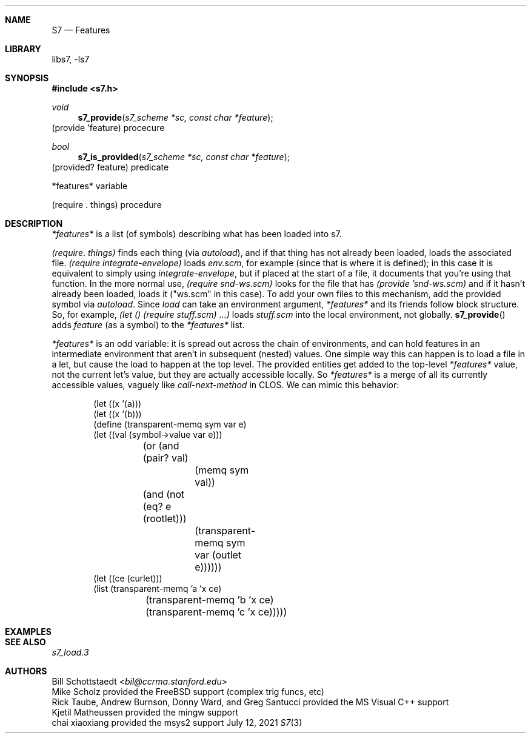 .Dd July 12, 2021
.Dt S7 3
.Sh NAME
.Nm S7
.Nd Features
.Sh LIBRARY
libs7, -ls7
.Sh SYNOPSIS
.In s7.h
.Ft void
.Fn s7_provide "s7_scheme *sc, const char *feature"
(provide 'feature)                                         procecure
.Ft bool
.Fn s7_is_provided "s7_scheme *sc, const char *feature"
(provided? feature)                                          predicate
.Pp
*features*                      variable
.Pp
(require . things)              procedure
.Sh DESCRIPTION
.Vt *features*
is a list (of symbols) describing what has been loaded into s7.

.Vt (require . things)
finds each thing (via
.Sm off
.Em autoload
),
.Sm on
and if that thing has not already been loaded, loads the associated file.
.Em (require integrate-envelope)
loads
.Pa env.scm ,
for example (since that is where it is defined); in this case it is equivalent to simply using
.Em integrate-envelope ,
but if placed at the start of a file, it documents that you're using that function. In the more normal use,
.Em (require snd-ws.scm)
looks for the file that has
.Em (provide 'snd-ws.scm)
and if it hasn't already been loaded, loads it ("ws.scm" in this case). To add your own files to this mechanism, add the provided symbol via
.Em autoload .
Since
.Em load
can take an environment argument,
.Em *features*
and its friends follow block structure. So, for example,
.Em (let () (require stuff.scm) ...)
loads
.Pa "stuff.scm"
into the local environment, not globally.
.Fn s7_provide
adds
.Em feature
(as a symbol) to the
.Em *features*
list.
.Pp
.Vt *features*
is an odd variable: it is spread out across the chain of environments, and can hold features in an intermediate environment that aren't in subsequent (nested) values. One simple way this can happen is to load a file in a let, but cause the load to happen at the top level. The provided entities get added to the top-level
.Vt *features*
value, not the current let's value, but they are actually accessible locally. So
.Vt *features*
is a merge of all its currently accessible values, vaguely like
.Em call-next-method
in CLOS. We can mimic this behavior:
.Pp
.Bd -literal -offset indent
(let ((x '(a)))
  (let ((x '(b)))
    (define (transparent-memq sym var e)
      (let ((val (symbol->value var e)))
	(or (and (pair? val)
		 (memq sym val))
	    (and (not (eq? e (rootlet)))
		 (transparent-memq sym var (outlet e))))))
    (let ((ce (curlet)))
      (list (transparent-memq 'a 'x ce)
	    (transparent-memq 'b 'x ce)
	    (transparent-memq 'c 'x ce)))))

'((a) (b) #f)
.Ed
.Sh EXAMPLES
.Bd -literal -offset indent
.Ed
.Pp
.Sh SEE ALSO
.Xr s7_load.3
.Sh AUTHORS
.An Bill Schottstaedt Aq Mt bil@ccrma.stanford.edu
.An Mike Scholz
provided the FreeBSD support (complex trig funcs, etc)
.An Rick Taube, Andrew Burnson, Donny Ward, and Greg Santucci
provided the MS Visual C++ support
.An Kjetil Matheussen
provided the mingw support
.An chai xiaoxiang
provided the msys2 support
